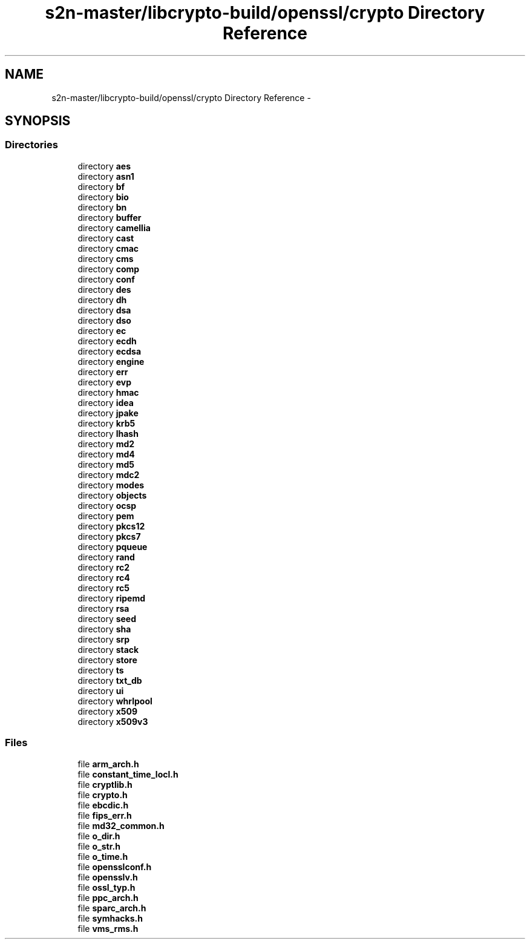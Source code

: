 .TH "s2n-master/libcrypto-build/openssl/crypto Directory Reference" 3 "Fri Aug 19 2016" "s2n-doxygen-full" \" -*- nroff -*-
.ad l
.nh
.SH NAME
s2n-master/libcrypto-build/openssl/crypto Directory Reference \- 
.SH SYNOPSIS
.br
.PP
.SS "Directories"

.in +1c
.ti -1c
.RI "directory \fBaes\fP"
.br
.ti -1c
.RI "directory \fBasn1\fP"
.br
.ti -1c
.RI "directory \fBbf\fP"
.br
.ti -1c
.RI "directory \fBbio\fP"
.br
.ti -1c
.RI "directory \fBbn\fP"
.br
.ti -1c
.RI "directory \fBbuffer\fP"
.br
.ti -1c
.RI "directory \fBcamellia\fP"
.br
.ti -1c
.RI "directory \fBcast\fP"
.br
.ti -1c
.RI "directory \fBcmac\fP"
.br
.ti -1c
.RI "directory \fBcms\fP"
.br
.ti -1c
.RI "directory \fBcomp\fP"
.br
.ti -1c
.RI "directory \fBconf\fP"
.br
.ti -1c
.RI "directory \fBdes\fP"
.br
.ti -1c
.RI "directory \fBdh\fP"
.br
.ti -1c
.RI "directory \fBdsa\fP"
.br
.ti -1c
.RI "directory \fBdso\fP"
.br
.ti -1c
.RI "directory \fBec\fP"
.br
.ti -1c
.RI "directory \fBecdh\fP"
.br
.ti -1c
.RI "directory \fBecdsa\fP"
.br
.ti -1c
.RI "directory \fBengine\fP"
.br
.ti -1c
.RI "directory \fBerr\fP"
.br
.ti -1c
.RI "directory \fBevp\fP"
.br
.ti -1c
.RI "directory \fBhmac\fP"
.br
.ti -1c
.RI "directory \fBidea\fP"
.br
.ti -1c
.RI "directory \fBjpake\fP"
.br
.ti -1c
.RI "directory \fBkrb5\fP"
.br
.ti -1c
.RI "directory \fBlhash\fP"
.br
.ti -1c
.RI "directory \fBmd2\fP"
.br
.ti -1c
.RI "directory \fBmd4\fP"
.br
.ti -1c
.RI "directory \fBmd5\fP"
.br
.ti -1c
.RI "directory \fBmdc2\fP"
.br
.ti -1c
.RI "directory \fBmodes\fP"
.br
.ti -1c
.RI "directory \fBobjects\fP"
.br
.ti -1c
.RI "directory \fBocsp\fP"
.br
.ti -1c
.RI "directory \fBpem\fP"
.br
.ti -1c
.RI "directory \fBpkcs12\fP"
.br
.ti -1c
.RI "directory \fBpkcs7\fP"
.br
.ti -1c
.RI "directory \fBpqueue\fP"
.br
.ti -1c
.RI "directory \fBrand\fP"
.br
.ti -1c
.RI "directory \fBrc2\fP"
.br
.ti -1c
.RI "directory \fBrc4\fP"
.br
.ti -1c
.RI "directory \fBrc5\fP"
.br
.ti -1c
.RI "directory \fBripemd\fP"
.br
.ti -1c
.RI "directory \fBrsa\fP"
.br
.ti -1c
.RI "directory \fBseed\fP"
.br
.ti -1c
.RI "directory \fBsha\fP"
.br
.ti -1c
.RI "directory \fBsrp\fP"
.br
.ti -1c
.RI "directory \fBstack\fP"
.br
.ti -1c
.RI "directory \fBstore\fP"
.br
.ti -1c
.RI "directory \fBts\fP"
.br
.ti -1c
.RI "directory \fBtxt_db\fP"
.br
.ti -1c
.RI "directory \fBui\fP"
.br
.ti -1c
.RI "directory \fBwhrlpool\fP"
.br
.ti -1c
.RI "directory \fBx509\fP"
.br
.ti -1c
.RI "directory \fBx509v3\fP"
.br
.in -1c
.SS "Files"

.in +1c
.ti -1c
.RI "file \fBarm_arch\&.h\fP"
.br
.ti -1c
.RI "file \fBconstant_time_locl\&.h\fP"
.br
.ti -1c
.RI "file \fBcryptlib\&.h\fP"
.br
.ti -1c
.RI "file \fBcrypto\&.h\fP"
.br
.ti -1c
.RI "file \fBebcdic\&.h\fP"
.br
.ti -1c
.RI "file \fBfips_err\&.h\fP"
.br
.ti -1c
.RI "file \fBmd32_common\&.h\fP"
.br
.ti -1c
.RI "file \fBo_dir\&.h\fP"
.br
.ti -1c
.RI "file \fBo_str\&.h\fP"
.br
.ti -1c
.RI "file \fBo_time\&.h\fP"
.br
.ti -1c
.RI "file \fBopensslconf\&.h\fP"
.br
.ti -1c
.RI "file \fBopensslv\&.h\fP"
.br
.ti -1c
.RI "file \fBossl_typ\&.h\fP"
.br
.ti -1c
.RI "file \fBppc_arch\&.h\fP"
.br
.ti -1c
.RI "file \fBsparc_arch\&.h\fP"
.br
.ti -1c
.RI "file \fBsymhacks\&.h\fP"
.br
.ti -1c
.RI "file \fBvms_rms\&.h\fP"
.br
.in -1c
